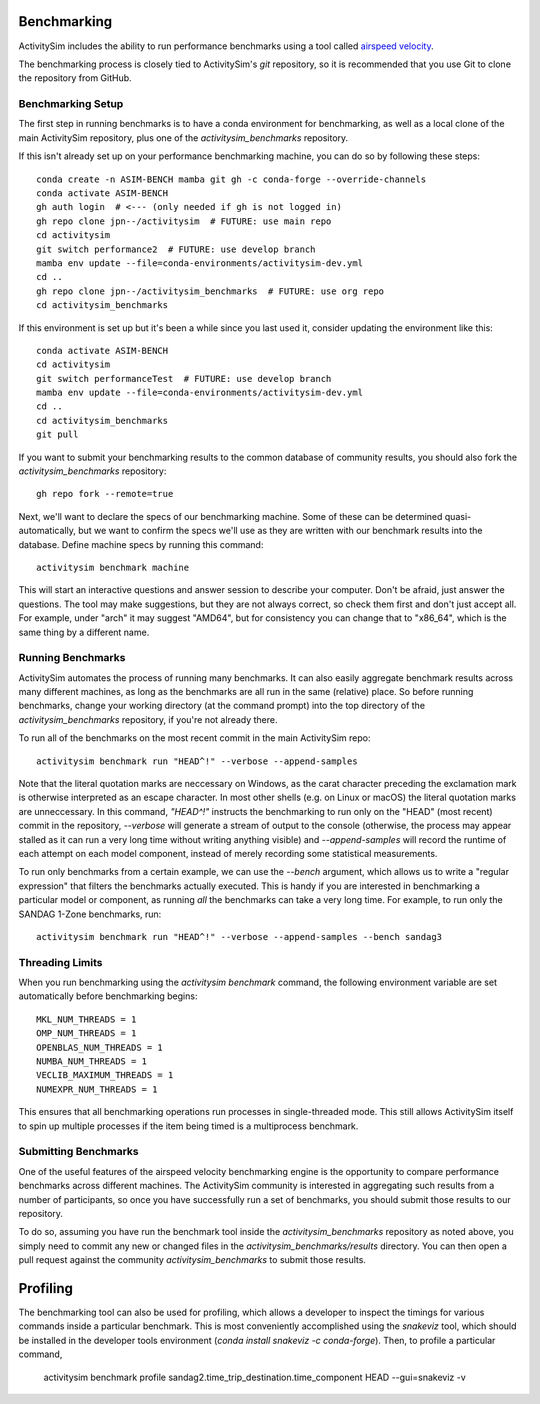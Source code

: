 
.. _benchmarking :

Benchmarking
------------

ActivitySim includes the ability to run performance benchmarks using a tool
called `airspeed velocity <https://asv.readthedocs.io/en/stable/>`__.

The benchmarking process is closely tied to ActivitySim's *git* repository,
so it is recommended that you use Git to clone the repository from GitHub.


Benchmarking Setup
~~~~~~~~~~~~~~~~~~

The first step in running benchmarks is to have a conda environment for
benchmarking, as well as a local clone of the main ActivitySim repository,
plus one of the `activitysim_benchmarks` repository.

If this isn't already set up on your performance benchmarking machine, you can
do so by following these steps::

    conda create -n ASIM-BENCH mamba git gh -c conda-forge --override-channels
    conda activate ASIM-BENCH
    gh auth login  # <--- (only needed if gh is not logged in)
    gh repo clone jpn--/activitysim  # FUTURE: use main repo
    cd activitysim
    git switch performance2  # FUTURE: use develop branch
    mamba env update --file=conda-environments/activitysim-dev.yml
    cd ..
    gh repo clone jpn--/activitysim_benchmarks  # FUTURE: use org repo
    cd activitysim_benchmarks

If this environment is set up but it's been a while since you last used it,
consider updating the environment like this::

    conda activate ASIM-BENCH
    cd activitysim
    git switch performanceTest  # FUTURE: use develop branch
    mamba env update --file=conda-environments/activitysim-dev.yml
    cd ..
    cd activitysim_benchmarks
    git pull

If you want to submit your benchmarking results to the common database of
community results, you should also fork the `activitysim_benchmarks` repository::

    gh repo fork --remote=true

Next, we'll want to declare the specs of our benchmarking machine.  Some of
these can be determined quasi-automatically, but we want to confirm the specs
we'll use as they are written with our benchmark results into the database.
Define machine specs by running this command::

    activitysim benchmark machine

This will start an interactive questions and answer session to describe your
computer.  Don't be afraid, just answer the questions.  The tool may make
suggestions, but they are not always correct, so check them first and don't just
accept all.  For example, under "arch" it may suggest "AMD64", but for consistency
you can change that to "x86_64", which is the same thing by a different name.

Running Benchmarks
~~~~~~~~~~~~~~~~~~

ActivitySim automates the process of running many benchmarks. It can also easily
aggregate benchmark results across many different machines, as long as the
benchmarks are all run in the same (relative) place. So before running benchmarks,
change your working directory (at the command prompt) into the top directory of
the `activitysim_benchmarks` repository, if you're not already there.

To run all of the benchmarks on the most recent commit in the main ActivitySim repo::

    activitysim benchmark run "HEAD^!" --verbose --append-samples

Note that the literal quotation marks are neccessary on Windows, as the carat character
preceding the exclamation mark is otherwise interpreted as an escape character.
In most other shells (e.g. on Linux or macOS) the literal quotation marks are unneccessary.
In this command, `"HEAD^!"` instructs the benchmarking to run only on the "HEAD"
(most recent) commit in the repository, `--verbose` will generate a stream of output
to the console (otherwise, the process may appear stalled as it can run a very long
time without writing anything visible) and `--append-samples` will record the runtime
of each attempt on each model component, instead of merely recording some statistical
measurements.

To run only benchmarks from a certain example, we can
use the `--bench` argument, which allows us to write a "regular expression" that
filters the benchmarks actually executed.  This is handy if you are interested in
benchmarking a particular model or component, as running *all* the benchmarks can
take a very long time.  For example, to run only the SANDAG 1-Zone benchmarks,
run::

    activitysim benchmark run "HEAD^!" --verbose --append-samples --bench sandag3



Threading Limits
~~~~~~~~~~~~~~~~

When you run benchmarking using the `activitysim benchmark` command, the
following environment variable are set automatically before benchmarking begins::

    MKL_NUM_THREADS = 1
    OMP_NUM_THREADS = 1
    OPENBLAS_NUM_THREADS = 1
    NUMBA_NUM_THREADS = 1
    VECLIB_MAXIMUM_THREADS = 1
    NUMEXPR_NUM_THREADS = 1

This ensures that all benchmarking operations run processes in single-threaded
mode.  This still allows ActivitySim itself to spin up multiple processes if the
item being timed is a multiprocess benchmark.

Submitting Benchmarks
~~~~~~~~~~~~~~~~~~~~~

One of the useful features of the airspeed velocity benchmarking engine is the
opportunity to compare performance benchmarks across different machines. The
ActivitySim community is interested in aggregating such results from a number
of participants, so once you have successfully run a set of benchmarks, you
should submit those results to our repository.

To do so, assuming you have run the benchmark tool inside the `activitysim_benchmarks`
repository as noted above, you simply need to commit any new or changed files
in the `activitysim_benchmarks/results` directory.  You can then open a pull request
against the community `activitysim_benchmarks` to submit those results.

Profiling
---------

The benchmarking tool can also be used for profiling, which allows a developer to
inspect the timings for various commands inside a particular benchmark. This is
most conveniently accomplished using the `snakeviz` tool, which should be installed
in the developer tools environment (`conda install snakeviz -c conda-forge`).
Then, to profile a particular command,

    activitysim benchmark profile sandag2.time_trip_destination.time_component HEAD --gui=snakeviz -v